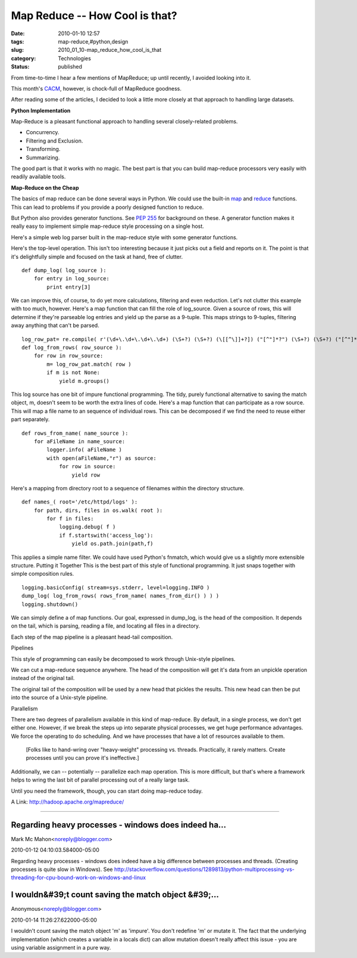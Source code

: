 Map Reduce -- How Cool is that?
===============================

:date: 2010-01-10 12:57
:tags: map-reduce,#python,design
:slug: 2010_01_10-map_reduce_how_cool_is_that
:category: Technologies
:status: published

From time-to-time I hear a few mentions of MapReduce; up until recently,
I avoided looking into it.

This month's `CACM <http://cacm.acm.org/magazines/2010/1>`__,
however, is chock-full of MapReduce goodness.

After reading some of the articles, I decided to look a little more
closely at that approach to handling large datasets.

**Python Implementation**

Map-Reduce is a pleasant functional approach to handling several
closely-related problems.

-  Concurrency.
-  Filtering and Exclusion.
-  Transforming.
-  Summarizing.

The good part is that it works with no magic. The best part is that
you can build map-reduce processors very easily with readily
available tools.

**Map-Reduce on the Cheap**

The basics of map reduce can be done several ways in Python. We could
use the built-in
`map <http://docs.python.org/library/functions.html#map>`__ and
`reduce <http://docs.python.org/library/functions.html#reduce>`__
functions. This can lead to problems if you provide a poorly designed
function to reduce.

But Python also provides generator functions. See `PEP
255 <http://www.python.org/dev/peps/pep-0255/>`__ for background on
these. A generator function makes it really easy to implement simple
map-reduce style processing on a single host.

Here's a simple web log parser built in the map-reduce style with
some generator functions.

Here's the top-level operation. This isn't too interesting because it
just picks out a field and reports on it. The point is that it's
delightfully simple and focused on the task at hand, free of clutter.
::

    def dump_log( log_source ):
        for entry in log_source:
            print entry[3]

We can improve this, of course, to do yet more calculations,
filtering and even reduction. Let's not clutter this example with too
much, however.
Here's a map function that can fill the role of log_source. Given a
source of rows, this will determine if they're parseable log entries
and yield up the parse as a 9-tuple. This maps strings to 9-tuples,
filtering away anything that can't be parsed.
::

    log_row_pat= re.compile( r'(\d+\.\d+\.\d+\.\d+) (\S+?) (\S+?) (\[[^\]]+?]) ("[^"]*?") (\S+?) (\S+?) ("[^"]*?") ("[^"]*?")' )
    def log_from_rows( row_source ):
        for row in row_source:
            m= log_row_pat.match( row )
            if m is not None:
                yield m.groups()

This log source has one bit of impure functional programming. The
tidy, purely functional alternative to saving the match object, m,
doesn't seem to be worth the extra lines of code.
Here's a map function that can participate as a row source. This will
map a file name to an sequence of individual rows. This can be
decomposed if we find the need to reuse either part separately.
::

    def rows_from_name( name_source ):
        for aFileName in name_source:
            logger.info( aFileName )
            with open(aFileName,"r") as source:
                for row in source:
                    yield row

Here's a mapping from directory root to a sequence of filenames
within the directory structure.
::

    def names_( root='/etc/httpd/logs' ):
        for path, dirs, files in os.walk( root ):
            for f in files:
                logging.debug( f )
                if f.startswith('access_log'):
                    yield os.path.join(path,f)

This applies a simple name filter. We could have used Python's
fnmatch, which would give us a slightly more extensible structure.
Putting it Together
This is the best part of this style of functional programming. It
just snaps together with simple composition rules.
::

    logging.basicConfig( stream=sys.stderr, level=logging.INFO )
    dump_log( log_from_rows( rows_from_name( names_from_dir() ) ) )
    logging.shutdown()

We can simply define a of map functions. Our goal, expressed in
dump_log, is the head of the composition. It depends on the tail,
which is parsing, reading a file, and locating all files in a
directory.

Each step of the map pipeline is a pleasant head-tail composition.

Pipelines

This style of programming can easily be decomposed to work through
Unix-style pipelines.

We can cut a map-reduce sequence anywhere. The head of the
composition will get it's data from an unpickle operation instead of
the original tail.

The original tail of the composition will be used by a new head that
pickles the results. This new head can then be put into the source of
a Unix-style pipeline.

Parallelism

There are two degrees of parallelism available in this kind of
map-reduce. By default, in a single process, we don't get either one.
However, if we break the steps up into separate physical processes,
we get huge performance advantages. We force the operating to do
scheduling. And we have processes that have a lot of resources
available to them.

    [Folks like to hand-wring over "heavy-weight" processing vs. threads.
    Practically, it rarely matters. Create processes until you can prove
    it's ineffective.]

Additionally, we can -- potentially -- parallelize each map
operation. This is more difficult, but that's where a framework helps
to wring the last bit of parallel processing out of a really large
task.

Until you need the framework, though, you can start doing map-reduce
today.

A Link: http://hadoop.apache.org/mapreduce/



-----

Regarding heavy processes - windows does indeed ha...
-----------------------------------------------------

Mark Mc Mahon<noreply@blogger.com>

2010-01-12 04:10:03.584000-05:00

Regarding heavy processes - windows does indeed have a big difference
between processes and threads. (Creating processes is quite slow in
Windows). See
http://stackoverflow.com/questions/1289813/python-multiprocessing-vs-threading-for-cpu-bound-work-on-windows-and-linux


I wouldn&#39;t count saving the match object &#39;...
-----------------------------------------------------

Anonymous<noreply@blogger.com>

2010-01-14 11:26:27.622000-05:00

I wouldn't count saving the match object 'm' as 'impure'. You don't
redefine 'm' or mutate it. The fact that the underlying implementation
(which creates a variable in a locals dict) can allow mutation doesn't
really affect this issue - you are using variable assignment in a pure
way.






